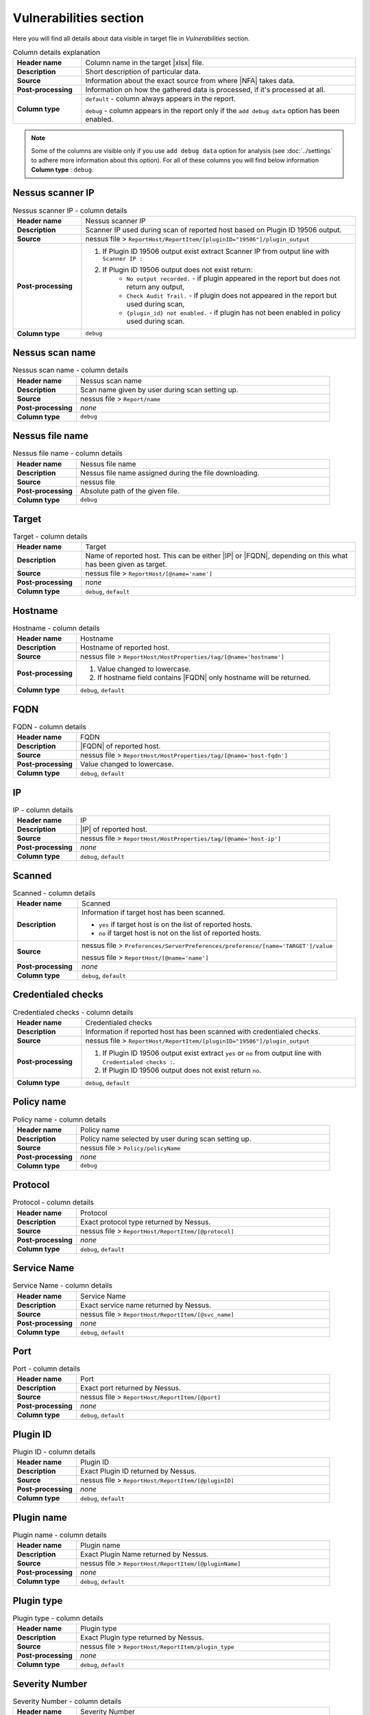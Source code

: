 #######################
Vulnerabilities section
#######################

Here you will find all details about data visible in target file in *Vulnerabilities* section.

.. list-table:: Column details explanation
    :widths: 20 80
    :stub-columns: 1

    * - Header name
      - Column name in the target |xlsx| file.

    * - Description
      - Short description of particular data.

    * - Source
      - Information about the exact source from where |NFA| takes data.

    * - Post-processing
      - Information on how the gathered data is processed, if it's processed at all.

    * - Column type
      - 
        ``default`` - column always appears in the report.
            
        ``debug`` - column appears in the report only if the ``add debug data`` option has been enabled.

.. note::
    Some of the columns are visible only if you use ``add debug data`` option for analysis (see :doc:`../settings` to adhere more information about this option). 
    For all of these columns you will find below information **Column type** : ``debug``.


*****************
Nessus scanner IP
*****************

.. list-table:: Nessus scanner IP - column details
    :widths: 20 80
    :stub-columns: 1

    * - Header name
      - Nessus scanner IP

    * - Description
      - Scanner IP used during scan of reported host based on Plugin ID 19506 output.

    * - Source
      - nessus file > ``ReportHost/ReportItem/[pluginID="19506"]/plugin_output``

    * - Post-processing
      - 
        1. If Plugin ID 19506 output exist extract Scanner IP from output line with ``Scanner IP :``
        2. If Plugin ID 19506 output does not exist return:
            - ``No output recorded.`` - if plugin appeared in the report but does not return any output,
            - ``Check Audit Trail.`` - if plugin does not appeared in the report but used during scan,
            - ``{plugin_id} not enabled.`` - if plugin has not been enabled in policy used during scan.

    * - Column type
      - ``debug``

.. seealso::
    Read more about plugin which source for this column on Tenable website https://www.tenable.com/plugins/nessus/19506

****************
Nessus scan name
****************

.. list-table:: Nessus scan name - column details
    :widths: 20 80
    :stub-columns: 1

    * - Header name
      - Nessus scan name

    * - Description
      - Scan name given by user during scan setting up.

    * - Source
      - nessus file > ``Report/name``

    * - Post-processing
      - *none*

    * - Column type
      - ``debug``

****************
Nessus file name
****************

.. list-table:: Nessus file name - column details
    :widths: 20 80
    :stub-columns: 1

    * - Header name
      - Nessus file name

    * - Description
      - Nessus file name assigned during the file downloading.

    * - Source
      - nessus file

    * - Post-processing
      - Absolute path of the given file.

    * - Column type
      - ``debug``

******
Target
******

.. list-table:: Target - column details
    :widths: 20 80
    :stub-columns: 1

    * - Header name
      - Target

    * - Description
      - Name of reported host. This can be either |IP| or |FQDN|, depending on this what has been given as target.

    * - Source
      - nessus file > ``ReportHost/[@name='name']``

    * - Post-processing
      - *none*

    * - Column type
      - ``debug``, ``default``

********
Hostname
********

.. list-table:: Hostname - column details
    :widths: 20 80
    :stub-columns: 1

    * - Header name
      - Hostname

    * - Description
      - Hostname of reported host.

    * - Source
      - nessus file > ``ReportHost/HostProperties/tag/[@name='hostname']``

    * - Post-processing
      - 
        1. Value changed to lowercase.
        2. If hostname field contains |FQDN| only hostname will be returned.

    * - Column type
      - ``debug``, ``default``

****
FQDN
****

.. list-table:: FQDN - column details
    :widths: 20 80
    :stub-columns: 1

    * - Header name
      - FQDN

    * - Description
      - |FQDN| of reported host.

    * - Source
      - nessus file > ``ReportHost/HostProperties/tag/[@name='host-fqdn']``

    * - Post-processing
      - Value changed to lowercase.

    * - Column type
      - ``debug``, ``default``

**
IP
**

.. list-table:: IP - column details
    :widths: 20 80
    :stub-columns: 1

    * - Header name
      - IP

    * - Description
      - |IP| of reported host.

    * - Source
      - nessus file > ``ReportHost/HostProperties/tag/[@name='host-ip']``

    * - Post-processing
      - *none*

    * - Column type
      - ``debug``, ``default``

*******
Scanned
*******

.. list-table:: Scanned - column details
    :widths: 20 80
    :stub-columns: 1

    * - Header name
      - Scanned

    * - Description
      - Information if target host has been scanned.
        
        - ``yes`` if target host is on the list of reported hosts.
        
        - ``no`` if target host is not on the list of reported hosts.

    * - Source
      - 
        nessus file > ``Preferences/ServerPreferences/preference/[name='TARGET']/value``

        nessus file > ``ReportHost/[@name='name']``

    * - Post-processing
      - *none*

    * - Column type
      - ``debug``, ``default``

*******************
Credentialed checks
*******************

.. list-table:: Credentialed checks - column details
    :widths: 20 80
    :stub-columns: 1

    * - Header name
      - Credentialed checks

    * - Description
      - Information if reported host has been scanned with credentialed checks.
        
    * - Source
      - nessus file > ``ReportHost/ReportItem/[pluginID="19506"]/plugin_output``

    * - Post-processing
      -
            1. If Plugin ID 19506 output exist extract ``yes`` or ``no`` from output line with ``Credentialed checks :``.
      
            2. If Plugin ID 19506 output does not exist return ``no``.

    * - Column type
      - ``debug``, ``default``

.. seealso::
    Read more about this plugin on Tenable website https://www.tenable.com/plugins/nessus/19506

***********
Policy name
***********

.. list-table:: Policy name - column details
    :widths: 20 80
    :stub-columns: 1

    * - Header name
      - Policy name

    * - Description
      - Policy name selected by user during scan setting up.

    * - Source
      - nessus file > ``Policy/policyName``

    * - Post-processing
      - *none*

    * - Column type
      - ``debug``

********
Protocol
********

.. list-table:: Protocol - column details
    :widths: 20 80
    :stub-columns: 1

    * - Header name
      - Protocol

    * - Description
      - Exact protocol type returned by Nessus.

    * - Source
      - nessus file > ``ReportHost/ReportItem/[@protocol]``

    * - Post-processing
      - *none*

    * - Column type
      - ``debug``, ``default``

************
Service Name
************

.. list-table:: Service Name - column details
    :widths: 20 80
    :stub-columns: 1

    * - Header name
      - Service Name

    * - Description
      - Exact service name returned by Nessus.

    * - Source
      - nessus file > ``ReportHost/ReportItem/[@svc_name]``

    * - Post-processing
      - *none*

    * - Column type
      - ``debug``, ``default``

****
Port
****

.. list-table:: Port - column details
    :widths: 20 80
    :stub-columns: 1

    * - Header name
      - Port

    * - Description
      - Exact port returned by Nessus.

    * - Source
      - nessus file > ``ReportHost/ReportItem/[@port]``

    * - Post-processing
      - *none*

    * - Column type
      - ``debug``, ``default``

*********
Plugin ID
*********

.. list-table:: Plugin ID - column details
    :widths: 20 80
    :stub-columns: 1

    * - Header name
      - Plugin ID

    * - Description
      - Exact Plugin ID returned by Nessus.

    * - Source
      - nessus file > ``ReportHost/ReportItem/[@pluginID]``

    * - Post-processing
      - *none*

    * - Column type
      - ``debug``, ``default``

***********
Plugin name
***********

.. list-table:: Plugin name - column details
    :widths: 20 80
    :stub-columns: 1

    * - Header name
      - Plugin name

    * - Description
      - Exact Plugin Name returned by Nessus.

    * - Source
      - nessus file > ``ReportHost/ReportItem/[@pluginName]``

    * - Post-processing
      - *none*

    * - Column type
      - ``debug``, ``default``

***********
Plugin type
***********

.. list-table:: Plugin type - column details
    :widths: 20 80
    :stub-columns: 1

    * - Header name
      - Plugin type

    * - Description
      - Exact Plugin type returned by Nessus.

    * - Source
      - nessus file > ``ReportHost/ReportItem/plugin_type``

    * - Post-processing
      - *none*

    * - Column type
      - ``debug``, ``default``

***************
Severity Number
***************

.. versionadded:: v0.8.0

   :ref:`nfr-upgrade` now!


.. list-table:: Severity Number - column details
    :widths: 20 80
    :stub-columns: 1

    * - Header name
      - Severity Number

    * - Description
      - Exact Plugin Severity Number returned by Nessus.

    * - Source
      - nessus file > ``ReportHost/ReportItem/severity``

    * - Post-processing
      - *none*

    * - Column type
      - ``debug``

********
Severity
********

.. versionadded:: v0.8.0

   :ref:`nfr-upgrade` now!

.. list-table:: Severity - column details
    :widths: 20 80
    :stub-columns: 1

    * - Header name
      - Severity

    * - Description
      - Exact Plugin Severity returned by Nessus.

    * - Source
      - nessus file > ``ReportHost/ReportItem/severity``

    * - Post-processing
      - Severity is returned in human readable format, e.g. 
        ``Critical``, ``High``, ``Medium``, ``Low``, ``Info`` 
        using **nessus file reader (NFR)**'s function 
        ``severity_number_to_label(severity_number)``

    * - Column type
      - ``debug``, ``default``

***********
Risk Factor
***********

.. list-table:: Risk Factor - column details
    :widths: 20 80
    :stub-columns: 1

    * - Header name
      - Risk Factor

    * - Description
      - Exact Plugin Risk Factor returned by Nessus.

    * - Source
      - nessus file > ``ReportHost/ReportItem/risk_factor``

    * - Post-processing
      - *none*

    * - Column type
      - ``debug``, ``default``

*****************
CVSSv2 Base Score
*****************

.. versionadded:: v0.8.0

   :ref:`nfr-upgrade` now!

.. list-table:: CVSSv2 Base Score - column details
    :widths: 20 80
    :stub-columns: 1

    * - Header name
      - CVSSv2 Base Score

    * - Description
      - Exact Plugin |CVSSv2| base score returned by Nessus.

    * - Source
      - nessus file > ``ReportHost/ReportItem/cvss2_base_score``

    * - Post-processing
      - *none*

    * - Column type
      - ``debug``

******
CVSSv2
******

.. versionadded:: v0.8.0

   :ref:`nfr-upgrade` now!

.. list-table:: CVSSv2 - column details
    :widths: 20 80
    :stub-columns: 1

    * - Header name
      - CVSSv2

    * - Description
      - Exact Plugin CVSSv2 label based on |CVSSv2| base score returned by Nessus.

    * - Source
      - nessus file > ``ReportHost/ReportItem/cvss2_base_score``

    * - Post-processing
      - Severity is returned in human readable format, e.g. 
        ``Critical``, ``High``, ``Medium``, ``Low``, ``None`` 
        using **nessus file reader (NFR)**'s function 
        ``cvssv2_score_to_severity(cvss_score)``

    * - Column type
      - ``debug``, ``default``

*****************
CVSSv3 Base Score
*****************

.. versionadded:: v0.8.0

   :ref:`nfr-upgrade` now!

.. list-table:: CVSSv3 Base Score - column details
    :widths: 20 80
    :stub-columns: 1

    * - Header name
      - CVSSv3 Base Score

    * - Description
      - Exact Plugin |CVSSv3| base score returned by Nessus.

    * - Source
      - nessus file > ``ReportHost/ReportItem/cvss3_base_score``

    * - Post-processing
      - *none*

    * - Column type
      - ``debug``

******
CVSSv3
******

.. versionadded:: v0.8.0

   :ref:`nfr-upgrade` now!

.. list-table:: CVSSv3 - column details
    :widths: 20 80
    :stub-columns: 1

    * - Header name
      - CVSSv3

    * - Description
      - Exact Plugin CVSSv3 label based on |CVSSv3| base score returned by Nessus.

    * - Source
      - nessus file > ``ReportHost/ReportItem/cvss3_base_score``

    * - Post-processing
      - Severity is returned in human readable format, e.g. 
        ``Critical``, ``High``, ``Medium``, ``Low``, ``None`` 
        using **nessus file reader (NFR)**'s function 
        ``cvssv3_score_to_severity(cvss_score)``

    * - Column type
      - ``debug``, ``default``

*****************
CVSSv4 Base Score
*****************

.. versionadded:: v0.8.0

   :ref:`nfr-upgrade` now!

.. list-table:: CVSSv4 Base Score - column details
    :widths: 20 80
    :stub-columns: 1

    * - Header name
      - CVSSv4 Base Score

    * - Description
      - Exact Plugin |CVSSv4| base score returned by Nessus.

    * - Source
      - nessus file > ``ReportHost/ReportItem/cvss4_base_score``

    * - Post-processing
      - *none*

    * - Column type
      - ``debug``

******
CVSSv4
******

.. versionadded:: v0.8.0

   :ref:`nfr-upgrade` now!

.. list-table:: CVSSv4 - column details
    :widths: 20 80
    :stub-columns: 1

    * - Header name
      - CVSSv4

    * - Description
      - Exact Plugin CVSSv4 label based on |CVSSv4| base score returned by Nessus.

    * - Source
      - nessus file > ``ReportHost/ReportItem/cvss4_base_score``

    * - Post-processing
      - Severity is returned in human readable format, e.g. 
        ``Critical``, ``High``, ``Medium``, ``Low``, ``None`` 
        using **nessus file reader (NFR)**'s function 
        ``cvssv4_score_to_severity(cvss_score)``

    * - Column type
      - ``debug``, ``default``

*********
VPR Score
*********

.. versionadded:: v0.8.0

   :ref:`nfr-upgrade` now!

.. list-table:: VPR Score - column details
    :widths: 20 80
    :stub-columns: 1

    * - Header name
      - VPR Score

    * - Description
      - Exact Plugin |VPR| score returned by Nessus.

    * - Source
      - nessus file > ``ReportHost/ReportItem/vpr_score``

    * - Post-processing
      - *none*

    * - Column type
      - ``debug``

***
VPR
***

.. versionadded:: v0.8.0

   :ref:`nfr-upgrade` now!

.. list-table:: VPR - column details
    :widths: 20 80
    :stub-columns: 1

    * - Header name
      - VPR

    * - Description
      - Exact Plugin |VPR| label based on |VPR| score returned by Nessus.

    * - Source
      - nessus file > ``ReportHost/ReportItem/vpr_score``

    * - Post-processing
      - Severity is returned in human readable format, e.g. 
        ``Critical``, ``High``, ``Medium``, ``Low``, ``None`` 
        using **nessus file reader (NFR)**'s function 
        ``vpr_score_to_severity(vpr_score)``

    * - Column type
      - ``debug``, ``default``

****
EPSS
****

.. versionadded:: v0.8.0

   :ref:`nfr-upgrade` now!

.. list-table:: EPSS - column details
    :widths: 20 80
    :stub-columns: 1

    * - Header name
      - EPSS

    * - Description
      - Exact Plugin |EPSS| score returned by Nessus.

    * - Source
      - nessus file > ``ReportHost/ReportItem/epss_score``

    * - Post-processing
      - *none*

    * - Column type
      - ``debug``

******
EPSS %
******

.. versionadded:: v0.8.0

   :ref:`nfr-upgrade` now!

.. list-table:: EPSS % - column details
    :widths: 20 80
    :stub-columns: 1

    * - Header name
      - EPSS %

    * - Description
      - Exact Plugin |EPSS| percentage based on |EPSS| score returned by Nessus.

    * - Source
      - nessus file > ``ReportHost/ReportItem/epss_score``

    * - Post-processing
      - Score saved with ``%`` format using XlsxWriter.

    * - Column type
      - ``debug``, ``default``

*************
Plugin family
*************

.. list-table:: Plugin family - column details
    :widths: 20 80
    :stub-columns: 1

    * - Header name
      - Plugin family

    * - Description
      - Exact Plugin Family returned by Nessus.

    * - Source
      - nessus file > ``ReportHost/ReportItem/[@pluginFamily]``

    * - Post-processing
      - *none*

    * - Column type
      - ``debug``, ``default``

****************
Plugin file name
****************

.. list-table:: Plugin file name - column details
    :widths: 20 80
    :stub-columns: 1

    * - Header name
      - Plugin file name

    * - Description
      - Exact Plugin file name returned by Nessus.

    * - Source
      - nessus file > ``ReportHost/ReportItem/fname``

    * - Post-processing
      - *none*

    * - Column type
      - ``debug``

**************
Plugin version
**************

.. list-table:: Plugin version - column details
    :widths: 20 80
    :stub-columns: 1

    * - Header name
      - Plugin version

    * - Description
      - Exact Plugin version returned by Nessus.

    * - Source
      - nessus file > ``ReportHost/ReportItem/script_version``

    * - Post-processing
      - *none*

    * - Column type
      - ``debug``, ``default``

***********************
Plugin publication date
***********************

.. list-table:: Plugin publication date - column details
    :widths: 20 80
    :stub-columns: 1

    * - Header name
      - Plugin publication date

    * - Description
      - Exact Plugin publication date returned by Nessus.

    * - Source
      - nessus file > ``ReportHost/ReportItem/plugin_publication_date``

    * - Post-processing
      - Return in format ``yyyy-mm-dd``.

    * - Column type
      - ``debug``, ``default``

************************
Plugin modification date
************************

.. list-table:: Plugin modification date - column details
    :widths: 20 80
    :stub-columns: 1

    * - Header name
      - Plugin modification date

    * - Description
      - Exact Plugin modification date returned by Nessus.

    * - Source
      - nessus file > ``ReportHost/ReportItem/plugin_modification_date``

    * - Post-processing
      - Return in format ``yyyy-mm-dd``.

    * - Column type
      - ``debug``, ``default``

******************
Plugin description
******************

.. list-table:: Plugin description - column details
    :widths: 20 80
    :stub-columns: 1

    * - Header name
      - Plugin description

    * - Description
      - Exact Plugin description returned by Nessus.

    * - Source
      - nessus file > ``ReportHost/ReportItem/description``

    * - Post-processing
      - *none*

    * - Column type
      - ``debug``, ``default``

********
Solution
********

.. list-table:: Solution - column details
    :widths: 20 80
    :stub-columns: 1

    * - Header name
      - Solution

    * - Description
      - Exact Plugin solution returned by Nessus.

    * - Source
      - nessus file > ``ReportHost/ReportItem/solution``

    * - Post-processing
      - *none*

    * - Column type
      - ``debug``, ``default``

*************
Plugin output
*************

.. list-table:: Plugin output - column details
    :widths: 20 80
    :stub-columns: 1

    * - Header name
      - Plugin output

    * - Description
      - Exact Plugin output returned by Nessus.

    * - Source
      - nessus file > ``ReportHost/ReportItem/plugin_output``

    * - Post-processing
      - *none*

    * - Column type
      - ``debug``, ``default``

***********
CVE counter
***********

.. list-table:: CVE counter - column details
    :widths: 20 80
    :stub-columns: 1

    * - Header name
      - CVE counter

    * - Description
      - Number of |CVE| assigned to particular Plugin returned by Nessus.

    * - Source
      - nessus file > ``ReportHost/ReportItem/cve``

    * - Post-processing
      - *none*

    * - Column type
      - ``debug``, ``default``

**********
CVE number
**********

.. list-table:: CVE number - column details
    :widths: 20 80
    :stub-columns: 1

    * - Header name
      - CVE number

    * - Description
      - List of |CVE| assigned to particular Plugin returned by Nessus.

    * - Source
      - nessus file > ``ReportHost/ReportItem/cve``

    * - Post-processing
      - *none*

    * - Column type
      - ``debug``, ``default``

*****************
Exploit available
*****************

.. list-table:: Exploit available - column details
    :widths: 20 80
    :stub-columns: 1

    * - Header name
      - Exploit available

    * - Description
      - Information if Exploit is available.

    * - Source
      - nessus file > ``ReportHost/ReportItem/exploit_available``

    * - Post-processing
      - *none*

    * - Column type
      - ``debug``, ``default``

*********************
Exploit code maturity
*********************

.. list-table:: Exploit code maturity - column details
    :widths: 20 80
    :stub-columns: 1

    * - Header name
      - Exploit code maturity

    * - Description
      - Information about Exploit code maturity.

    * - Source
      - nessus file > ``ReportHost/ReportItem/exploit_code_maturity``

    * - Post-processing
      - *none*

    * - Column type
      - ``debug``, ``default``

****************************
Exploit framework metasploit
****************************

.. list-table:: Exploit framework metasploit - column details
    :widths: 20 80
    :stub-columns: 1

    * - Header name
      - Exploit framework metasploit

    * - Description
      - Information about Exploit framework metasploit.

    * - Source
      - nessus file > ``ReportHost/ReportItem/exploit_framework_metasploit``

    * - Post-processing
      - *none*

    * - Column type
      - ``debug``, ``default``


*******************
Exploitability ease
*******************

.. list-table:: Exploitability ease - column details
    :widths: 20 80
    :stub-columns: 1

    * - Header name
      - Exploitability ease

    * - Description
      - Information if Exploitability is ease.

    * - Source
      - nessus file > ``ReportHost/ReportItem/exploitability_ease``

    * - Post-processing
      - *none*

    * - Column type
      - ``debug``, ``default``